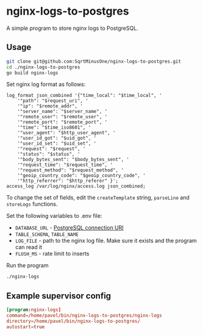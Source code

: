 * nginx-logs-to-postgres
A simple program to store nginx logs to PostgreSQL.

** Usage
#+begin_src bash
git clone git@github.com:SqrtMinusOne/nginx-logs-to-postgres.git
cd ./nginx-logs-to-postgres
go build nginx-logs
#+end_src

Set nginx log format as follows:

#+begin_src conf-space
log_format json_combined '{"time_local": "$time_local", '
    '"path": "$request_uri", '   
    '"ip": "$remote_addr", '
    '"server_name": "$server_name", '
    '"remote_user": "$remote_user", '
    '"remote_port": "$remote_port", '
    '"time": "$time_iso8601", '
    '"user_agent": "$http_user_agent", '
    '"user_id_got": "$uid_got", '
    '"user_id_set": "$uid_set", '
    '"request": "$request", '
    '"status": "$status", '
    '"body_bytes_sent": "$body_bytes_sent", '
    '"request_time": "$request_time", '
    '"request_method": "$request_method", '
    '"geoip_country_code": "$geoip_country_code", '
    '"http_referrer": "$http_referer" }';
access_log /var/log/nginx/access.log json_combined;
#+end_src

To change the set of fields, edit the =createTemplate= string, =parseLine= and =storeLogs= functions.

Set the following variables to .env file:
- =DATABASE_URL= - [[https://www.postgresql.org/docs/current/libpq-connect.html#LIBPQ-CONNSTRING][PostgreSQL connection URI]]
- =TABLE_SCHEMA=, =TABLE_NAME=
- =LOG_FILE= - path to the nginx log file. Make sure it exists and the program can read it
- =FLUSH_MS= - rate limit to inserts

Run the program
#+begin_src bash
./nginx-logs
#+end_src

** Example supervisor config
#+begin_src conf
[program:nginx-logs]
command=/home/pavel/bin/nginx-logs-to-postgres/nginx-logs
directory=/home/pavel/bin/nginx-logs-to-postgres/
autostart=true
#+end_src
